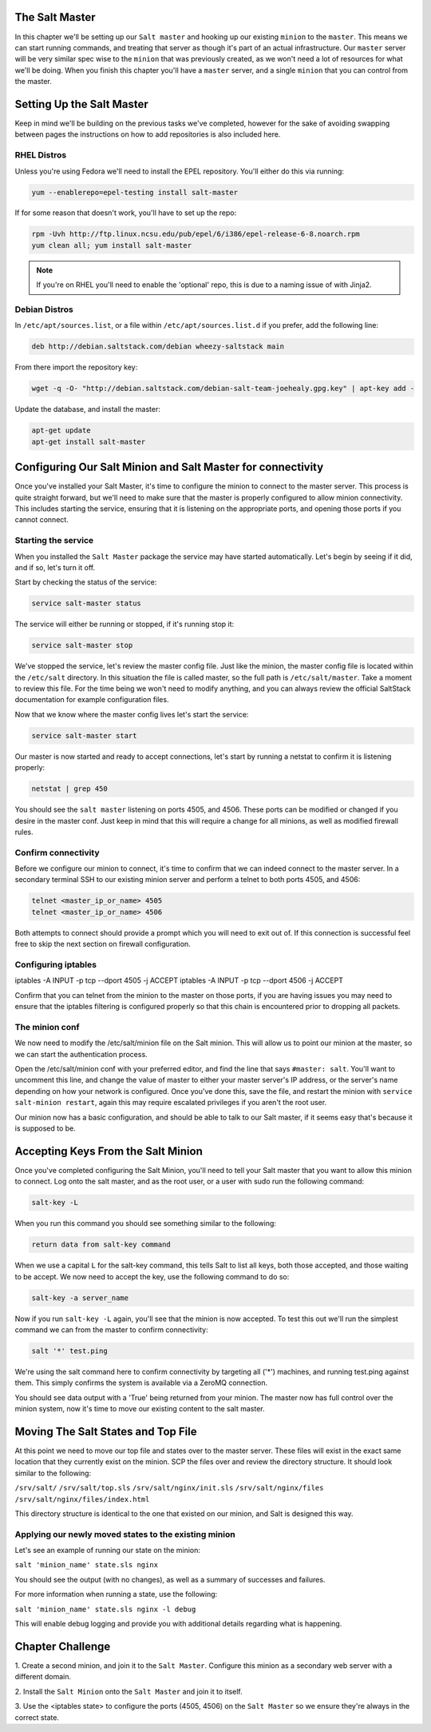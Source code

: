 The Salt Master
===============

In this chapter we'll be setting up our ``Salt master`` and hooking up our
existing ``minion`` to the ``master``. This means we can start running
commands, and treating that server as though it's part of an actual 
infrastructure. Our ``master`` server will be very similar spec wise to the
``minion`` that was previously created, as we won't need a lot of resources
for what we'll be doing. When you finish this chapter you'll have a ``master``
server, and a single ``minion`` that you can control from the master.

Setting Up the Salt Master
==========================

Keep in mind we'll be building on the previous tasks we've completed, however
for the sake of avoiding swapping between pages the instructions on how to add
repositories is also included here.

RHEL Distros
------------

Unless you're using Fedora we'll need to install the EPEL repository. You'll
either do this via running:

.. code-block:: bash

    yum --enablerepo=epel-testing install salt-master


If for some reason that doesn't work, you'll have to set up the repo:

.. code-block:: bash

    rpm -Uvh http://ftp.linux.ncsu.edu/pub/epel/6/i386/epel-release-6-8.noarch.rpm
    yum clean all; yum install salt-master

.. note::

    If you're on RHEL you'll need to enable the 'optional' repo, this is due
    to a naming issue of with Jinja2.

Debian Distros
--------------

In ``/etc/apt/sources.list``, or a file within ``/etc/apt/sources.list.d`` if
you prefer, add the following line:

.. code-block:: bash
    
    deb http://debian.saltstack.com/debian wheezy-saltstack main

From there import the repository key:

.. code-block:: bash

    wget -q -O- "http://debian.saltstack.com/debian-salt-team-joehealy.gpg.key" | apt-key add -

Update the database, and install the master:

.. code-block:: bash

    apt-get update
    apt-get install salt-master

Configuring Our Salt Minion and Salt Master for connectivity
============================================================

Once you've installed your Salt Master, it's time to configure the minion to
connect to the master server. This process is quite straight forward, but
we'll need to make sure that the master is properly configured to allow minion
connectivity. This includes starting the service, ensuring that it is
listening on the appropriate ports, and opening those ports if you cannot
connect.

Starting the service
--------------------

When you installed the ``Salt Master`` package the service may have started
automatically. Let's begin by seeing if it did, and if so, let's turn it off.

Start by checking the status of the service:

.. code-block:: bash

    service salt-master status

The service will either be running or stopped, if it's running stop it:

.. code-block:: bash

    service salt-master stop

We've stopped the service, let's review the master config file. Just like the minion, the master config file is located within the ``/etc/salt``
directory. In this situation the file is called master, so the full path is
``/etc/salt/master``. Take a moment to review this file. For the time being we won't need to modify anything, and you can always review the official SaltStack documentation for example configuration files.

Now that we know where the master config lives let's start the service:

.. code-block:: bash

    service salt-master start

Our master is now started and ready to accept connections, let's start by 
running a netstat to confirm it is listening properly:

.. code-block:: bash

    netstat | grep 450

You should see the ``salt master`` listening on ports 4505, and 4506. These 
ports can be modified or changed if you desire in the master conf. Just keep 
in mind that this will require a change for all minions, as well as modified 
firewall rules.

Confirm connectivity
--------------------

Before we configure our minion to connect, it's time to confirm that we can 
indeed connect to the master server. In a secondary terminal SSH to our 
existing minion server and perform a telnet to both ports 4505, and 4506:

.. code-block:: bash

    telnet <master_ip_or_name> 4505
    telnet <master_ip_or_name> 4506

Both attempts to connect should provide a prompt which you will need to exit 
out of. If this connection is successful feel free to skip the next section on 
firewall configuration.

Configuring iptables
--------------------

iptables -A INPUT -p tcp --dport 4505 -j ACCEPT
iptables -A INPUT -p tcp --dport 4506 -j ACCEPT

Confirm that you can telnet from the minion to the master on those ports, if
you are having issues you may need to ensure that the iptables filtering is
configured properly so that this chain is encountered prior to dropping all
packets.


The minion conf
---------------

We now need to modify the /etc/salt/minion file on the Salt minion. This will
allow us to point our minion at the master, so we can start the authentication
process.

Open the /etc/salt/minion conf with your preferred editor, and find the line
that says ``#master: salt``. You'll want to uncomment this line, and change
the value of master to either your master server's IP address, or the server's
name depending on how your network is configured. Once you've done this, save
the file, and restart the minion with ``service salt-minion restart``, again
this may require escalated privileges if you aren't the root user.

Our minion now has a basic configuration, and should be able to talk to our 
Salt master, if it seems easy that's because it is supposed to be.

Accepting Keys From the Salt Minion
===================================

Once you've completed configuring the Salt Minion, you'll need to tell your
Salt master that you want to allow this minion to connect. Log onto the salt
master, and as the root user, or a user with sudo run the following command:

.. code-block:: bash

    salt-key -L

When you run this command you should see something similar to the following:

.. code-block:: bash

    return data from salt-key command

When we use a capital ``L`` for the salt-key command, this tells Salt to list all keys,
both those accepted, and those waiting to be accept. We now need to  accept the key,
use the following command to do so:

.. code-block:: bash

    salt-key -a server_name

Now if you run ``salt-key -L`` again, you'll see that the minion is now 
accepted. To test this out we'll run the simplest command we can from
the master to confirm connectivity:

.. code-block:: bash

    salt '*' test.ping

We're using the salt command here to confirm connectivity by targeting all
('*') machines, and running test.ping against them. This simply confirms
the system is available via a ZeroMQ connection.

You should see data output with a 'True' being returned from your minion.
The master now has full control over the minion system, now it's time to move
our existing content to the salt master.

Moving The Salt States and Top File
===================================

At this point we need to move our top file and states over to the master
server. These files will exist in the exact same location that they
currently exist on the minion. SCP the files over and review the directory
structure. It should look similar to the following:

``/srv/salt/``
``/srv/salt/top.sls``
``/srv/salt/nginx/init.sls`` 
``/srv/salt/nginx/files``
``/srv/salt/nginx/files/index.html``

This directory structure is identical to the one that existed on our minion,
and Salt is designed this way.

Applying our newly moved states to the existing minion
------------------------------------------------------

Let's see an example of running our state on the minion:

``salt 'minion_name' state.sls nginx``

You should see the output (with no changes), as well as a summary of successes
and failures.

For more information when running a state, use the following:

``salt 'minion_name' state.sls nginx -l debug``

This will enable debug logging and provide you with additional details
regarding what is happening.


Chapter Challenge
=================

1. Create a second minion, and join it to the ``Salt Master``. Configure
this minion as a secondary web server with a different domain.

2. Install the ``Salt Minion`` onto the ``Salt Master`` and join it to
itself.

3. Use the <iptables state> to configure the ports (4505, 4506) on the
``Salt Master`` so we ensure they're always in the correct state.
